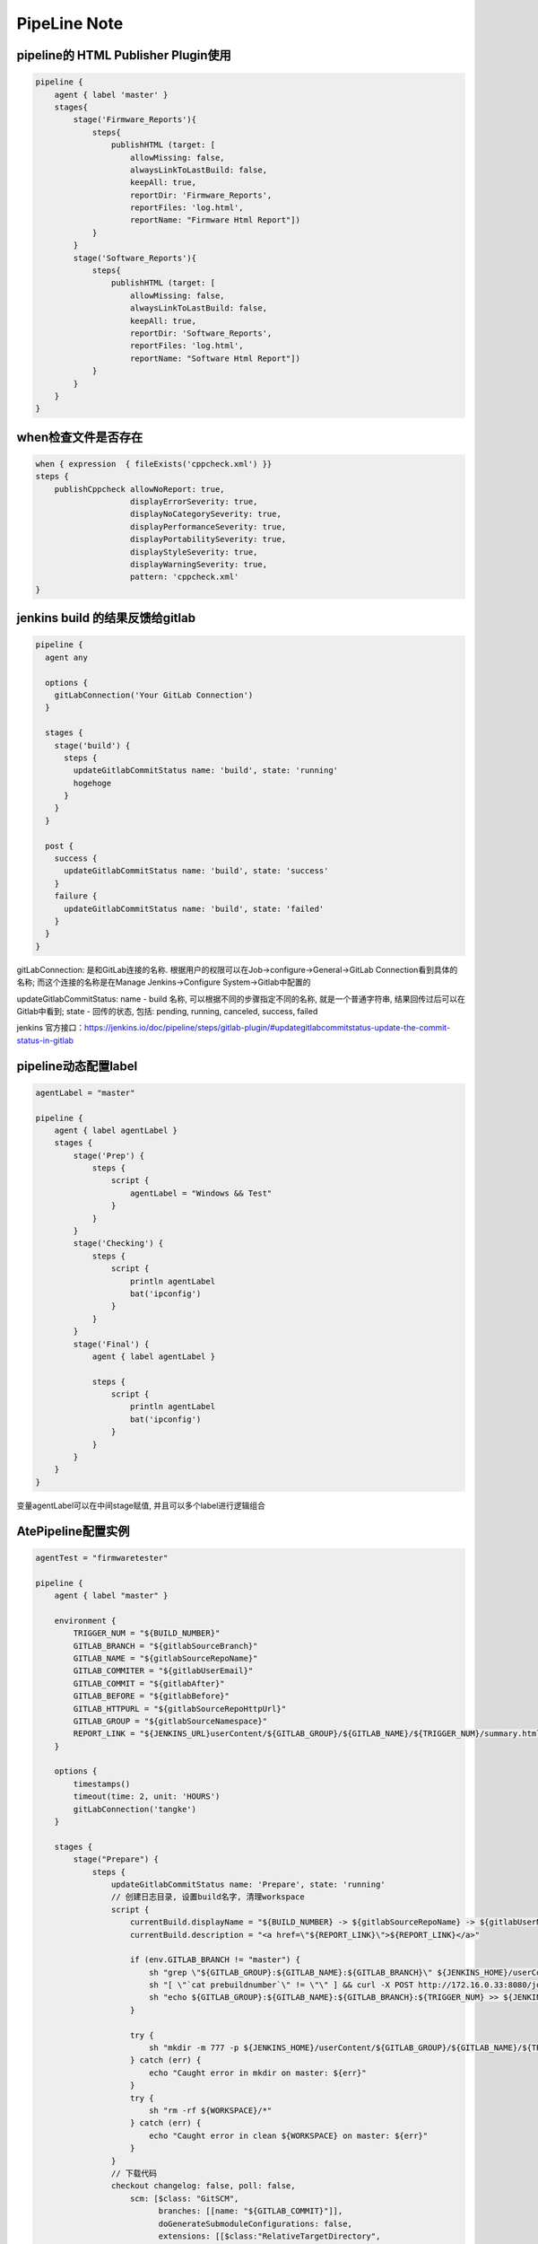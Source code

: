 PipeLine Note
================

pipeline的 HTML Publisher Plugin使用
-----------------------------------------

.. code::

    pipeline {
        agent { label 'master' }
        stages{
            stage('Firmware_Reports'){
                steps{
                    publishHTML (target: [
                        allowMissing: false,
                        alwaysLinkToLastBuild: false,
                        keepAll: true,
                        reportDir: 'Firmware_Reports',
                        reportFiles: 'log.html',
                        reportName: "Firmware Html Report"])
                }
            }
            stage('Software_Reports'){
                steps{
                    publishHTML (target: [
                        allowMissing: false,
                        alwaysLinkToLastBuild: false,
                        keepAll: true,
                        reportDir: 'Software_Reports',
                        reportFiles: 'log.html',
                        reportName: "Software Html Report"])
                }
            }
        }
    }

when检查文件是否存在
-------------------------------

.. code::

    when { expression  { fileExists('cppcheck.xml') }}
    steps {
        publishCppcheck allowNoReport: true, 
                        displayErrorSeverity: true, 
                        displayNoCategorySeverity: true, 
                        displayPerformanceSeverity: true, 
                        displayPortabilitySeverity: true, 
                        displayStyleSeverity: true, 
                        displayWarningSeverity: true, 
                        pattern: 'cppcheck.xml'
    }

jenkins build 的结果反馈给gitlab
--------------------------------------

.. code::

    pipeline {
      agent any
     
      options {
        gitLabConnection('Your GitLab Connection')
      }

      stages {
        stage('build') {
          steps {
            updateGitlabCommitStatus name: 'build', state: 'running'
            hogehoge
          }
        }
      }
     
      post {
        success {
          updateGitlabCommitStatus name: 'build', state: 'success'
        }
        failure {
          updateGitlabCommitStatus name: 'build', state: 'failed'
        }
      }
    }

gitLabConnection: 是和GitLab连接的名称. 根据用户的权限可以在Job->configure->General->GitLab Connection看到具体的名称; 
而这个连接的名称是在Manage Jenkins->Configure System->Gitlab中配置的

updateGitlabCommitStatus: name - build 名称, 可以根据不同的步骤指定不同的名称, 就是一个普通字符串, 结果回传过后可以在
Gitlab中看到; state - 回传的状态, 包括: pending, running, canceled, success, failed

jenkins 官方接口：https://jenkins.io/doc/pipeline/steps/gitlab-plugin/#updategitlabcommitstatus-update-the-commit-status-in-gitlab

pipeline动态配置label
-----------------------------

.. code::

    agentLabel = "master"

    pipeline {
        agent { label agentLabel }
        stages {   
            stage('Prep') {
                steps {
                    script {
                        agentLabel = "Windows && Test"
                    }
                }
            }
            stage('Checking') {
                steps {
                    script {
                        println agentLabel
                        bat('ipconfig')
                    }
                }
            }
            stage('Final') {
                agent { label agentLabel }

                steps {
                    script {
                        println agentLabel
                        bat('ipconfig')
                    }
                }
            }
        }
    }

变量agentLabel可以在中间stage赋值, 并且可以多个label进行逻辑组合





AtePipeline配置实例
---------------------------------

.. code::

    agentTest = "firmwaretester"

    pipeline {
        agent { label "master" }

        environment {
            TRIGGER_NUM = "${BUILD_NUMBER}"
            GITLAB_BRANCH = "${gitlabSourceBranch}"
            GITLAB_NAME = "${gitlabSourceRepoName}"
            GITLAB_COMMITER = "${gitlabUserEmail}"
            GITLAB_COMMIT = "${gitlabAfter}"
            GITLAB_BEFORE = "${gitlabBefore}"
            GITLAB_HTTPURL = "${gitlabSourceRepoHttpUrl}"
            GITLAB_GROUP = "${gitlabSourceNamespace}"
            REPORT_LINK = "${JENKINS_URL}userContent/${GITLAB_GROUP}/${GITLAB_NAME}/${TRIGGER_NUM}/summary.html"
        }

        options { 
            timestamps()
            timeout(time: 2, unit: 'HOURS')
            gitLabConnection('tangke')
        }

        stages {
            stage("Prepare") {
                steps {
                    updateGitlabCommitStatus name: 'Prepare', state: 'running'
                    // 创建日志目录, 设置build名字, 清理workspace
                    script {
                        currentBuild.displayName = "${BUILD_NUMBER} -> ${gitlabSourceRepoName} -> ${gitlabUserName}"
                        currentBuild.description = "<a href=\"${REPORT_LINK}\">${REPORT_LINK}</a>"
                        
                        if (env.GITLAB_BRANCH != "master") {
                            sh "grep \"${GITLAB_GROUP}:${GITLAB_NAME}:${GITLAB_BRANCH}\" ${JENKINS_HOME}/userContent/JobList.txt | awk -F':' '{print \$NF}' > prebuildnumber"
                            sh "[ \"`cat prebuildnumber`\" != \"\" ] && curl -X POST http://172.16.0.33:8080/job/${JOB_NAME}/`cat prebuildnumber`/stop --user junping.gou:@gjp1234 || exit 0"
                            sh "echo ${GITLAB_GROUP}:${GITLAB_NAME}:${GITLAB_BRANCH}:${TRIGGER_NUM} >> ${JENKINS_HOME}/userContent/JobList.txt"
                        }

                        try {
                            sh "mkdir -m 777 -p ${JENKINS_HOME}/userContent/${GITLAB_GROUP}/${GITLAB_NAME}/${TRIGGER_NUM}"
                        } catch (err) {
                            echo "Caught error in mkdir on master: ${err}"
                        }
                        try {
                            sh "rm -rf ${WORKSPACE}/*"
                        } catch (err) {
                            echo "Caught error in clean ${WORKSPACE} on master: ${err}"
                        }
                    }
                    // 下载代码
                    checkout changelog: false, poll: false, 
                        scm: [$class: "GitSCM", 
                              branches: [[name: "${GITLAB_COMMIT}"]], 
                              doGenerateSubmoduleConfigurations: false, 
                              extensions: [[$class:"RelativeTargetDirectory",
                                            relativeTargetDir:"${GITLAB_GROUP}/${GITLAB_NAME}"],
                                           [$class: "CleanCheckout"]], 
                              submoduleCfg: [], 
                              userRemoteConfigs: [[credentialsId: "123", 
                                                   url: "${GITLAB_HTTPURL}"]]]
                    // 解析提交日志, 得出编译和测试条件, 并生成邮件列表
                    script {
                        if (env.GITLAB_NAME == "sfp_plus_10g_epon_olt") {
                            agentTest = "firmwaretester"
                        }
                    
                        sh "python \"${GITLAB_GROUP}/${GITLAB_NAME}/02 ci/04 common/analysis_gitlog.py\""
                        Compile_Firmware = "No"
                        Compile_Software = "No"
                        Test_Firmware = "No"
                        Test_Software = "No"

                        if (fileExists("${GITLAB_GROUP}\\${GITLAB_NAME}\\02 ci\\02 firmware\\hlt\\robotRun.py")) {
                            Test_Firmware = "Yes"
                        }
                        if (fileExists("${GITLAB_GROUP}\\${GITLAB_NAME}\\02 ci\\03 software\\hlt\\robotRun.py")) {
                            Test_Software = "Yes"
                        }

                        compile_list = readFile('compile_list')
                        if (compile_list.contains('Compile_Firmware=Yes')) {
                            Compile_Firmware = "Yes"
                        }
                        if (compile_list.contains('Compile_Software=Yes')) {
                            Compile_Software = "Yes"
                        }

                        if (Compile_Firmware == "No") {
                            Test_Firmware = "No"
                        }
                        if (Compile_Software == "No") {
                            Test_Software = "No"
                        }

                        println("Compile_Firmware: ${Compile_Firmware}")
                        println("Compile_Software: ${Compile_Software}")
                        println("Test_Firmware: ${Test_Firmware}")
                        println("Test_Software: ${Test_Software}")
                        println("currentBuild.result: ${currentBuild.result}")
                    }
                    updateGitlabCommitStatus name: 'Prepare', state: 'success'
                }
            }
            
            stage("Compile") {
                parallel {
                    stage("Firmware Compile") {
                        when { equals expected: Compile_Firmware, actual: "Yes" }
                        stages {
                            stage('Firmware Compile') {
                                agent { label "firmware_compile" }
                                steps {
                                    updateGitlabCommitStatus name: "FirmwareCompile", state: 'running'
                                    // 下载代码
                                    checkout changelog: false, poll: false, 
                                        scm: [$class: "GitSCM", 
                                              branches: [[name: "${GITLAB_COMMIT}"]], 
                                              doGenerateSubmoduleConfigurations: false, 
                                              extensions: [[$class:"RelativeTargetDirectory",
                                                            relativeTargetDir:"${GITLAB_GROUP}/${GITLAB_NAME}"],
                                                           [$class: "CleanCheckout"]], 
                                              submoduleCfg: [], 
                                              userRemoteConfigs: [[credentialsId: "123", 
                                                                   url: "${GITLAB_HTTPURL}"]]]

                                    // 编译固件
                                    dir("${WORKSPACE}/${GITLAB_GROUP}/${GITLAB_NAME}") {
                                        script {
                                            try {
                                                bat("call \"02 ci\\04 common\\common_script.bat\" compile firmware")
                                            } catch (err) {
                                                echo "Caught error in firmware compile: ${err}"
                                                currentBuild.result = 'FAILURE'
                                                updateGitlabCommitStatus name: "FirmwareCompile", state: 'failed'
                                            } finally {
                                                bat("call \"02 ci\\04 common\\common_script.bat\" post compile firmware")
                                                println("currentBuild.result: ${currentBuild.result}")
                                            }

                                            if (fileExists('build.log')) {
                                                buildlog = readFile('build.log')
                                                if (buildlog.contains('--- Build failed ----')) {
                                                    Test_Firmware = "No"
                                                }
                                            }
                                        }
                                    }
                                    updateGitlabCommitStatus name: "FirmwareCompile", state: 'success'
                                }
                            }
                        }
                    }
                            
                    stage('Firmware Static') {
                        when { equals expected: Compile_Firmware, actual: "Yes" }
                        stages {
                            stage('Firmware Static') {
                                agent { label "static" }
                                steps {
                                    updateGitlabCommitStatus name: "FirmwareStatic", state: 'running'
                                    // 下载代码
                                    checkout changelog: false, poll: false, 
                                        scm: [$class: "GitSCM", 
                                              branches: [[name: "${GITLAB_COMMIT}"]], 
                                              doGenerateSubmoduleConfigurations: false, 
                                              extensions: [[$class:"RelativeTargetDirectory",
                                                            relativeTargetDir:"${GITLAB_GROUP}/${GITLAB_NAME}"],
                                                           [$class: "CleanCheckout"]], 
                                              submoduleCfg: [], 
                                              userRemoteConfigs: [[credentialsId: "123", 
                                                                   url: "${GITLAB_HTTPURL}"]]]

                                    // 静态解析固件代码
                                    dir("${WORKSPACE}/${GITLAB_GROUP}/${GITLAB_NAME}") {
                                        script {
                                            try {
                                                bat("call \"02 ci\\04 common\\common_script.bat\" static firmware")
                                            } catch (err) {
                                                echo "Caught error in firmware static: ${err}"
                                                currentBuild.result = 'FAILURE'
                                                Test_Firmware = "No"
                                                updateGitlabCommitStatus name: "FirmwareStatic", state: 'failed'
                                            } finally {
                                                bat("call \"02 ci\\04 common\\common_script.bat\" post static firmware")
                                            }
                                        }
                                    }
                                    //publishCppcheck allowNoReport: true, 
                                    //                displayErrorSeverity: true, 
                                    //                displayNoCategorySeverity: true, 
                                    //                displayPerformanceSeverity: true, 
                                    //                displayPortabilitySeverity: true, 
                                    //                displayStyleSeverity: true, 
                                    //                displayWarningSeverity: true, 
                                    //                pattern: 'cppcheck.xml'            
                                    updateGitlabCommitStatus name: "FirmwareStatic", state: 'success'
                                }
                            }
                        }
                    }

                    stage("Software Compile") {
                        when { equals expected: Compile_Software, actual: "Yes" }
                        stages {
                            stage('Software Compile') {
                                agent { label "software_compile" }
                                steps {
                                    updateGitlabCommitStatus name: 'SoftwareCompile', state: 'running'
                                    // 下载代码
                                    checkout changelog: false, poll: false, 
                                        scm: [$class: "GitSCM", 
                                              branches: [[name: "${GITLAB_COMMIT}"]], 
                                              doGenerateSubmoduleConfigurations: false, 
                                              extensions: [[$class:"RelativeTargetDirectory",
                                                            relativeTargetDir:"${GITLAB_GROUP}/${GITLAB_NAME}"],
                                                           [$class: "CleanCheckout"]], 
                                              submoduleCfg: [], 
                                              userRemoteConfigs: [[credentialsId: "123", 
                                                                   url: "${GITLAB_HTTPURL}"]]]
       
                                    // 编译软件
                                    dir("${WORKSPACE}/${GITLAB_GROUP}/${GITLAB_NAME}") {
                                        script {
                                            try {
                                                bat("call \"02 ci\\04 common\\common_script.bat\" compile software")
                                            } catch (err) {
                                                echo "Caught error in software compile: ${err}"
                                                currentBuild.result = 'FAILURE'
                                                Test_Firmware = "No"
                                                updateGitlabCommitStatus name: 'SoftwareCompile', state: 'failed'
                                            } finally {
                                                bat("call \"02 ci\\04 common\\common_script.bat\" post compile software")
                                            }
                                        }
                                    }
                                    updateGitlabCommitStatus name: 'SoftwareCompile', state: 'success'
                                }
                            }
                        }
                    }

                    stage('Software Static') {
                        when { equals expected: Compile_Software, actual: "Yes" }
                        stages {
                            stage('Software Static') {
                                agent { label "static" }
                                steps {
                                    updateGitlabCommitStatus name: 'SoftwareStatic', state: 'running'
                                    // 下载代码
                                    checkout changelog: false, poll: false, 
                                        scm: [$class: "GitSCM", 
                                              branches: [[name: "${GITLAB_COMMIT}"]], 
                                              doGenerateSubmoduleConfigurations: false, 
                                              extensions: [[$class:"RelativeTargetDirectory",
                                                            relativeTargetDir:"${GITLAB_GROUP}/${GITLAB_NAME}"],
                                                           [$class: "CleanCheckout"]], 
                                              submoduleCfg: [], 
                                              userRemoteConfigs: [[credentialsId: "123", 
                                                                   url: "${GITLAB_HTTPURL}"]]]

                                    // 静态解析软件代码
                                    dir("${WORKSPACE}/${GITLAB_GROUP}/${GITLAB_NAME}") {
                                        script {
                                            try {
                                                bat("call \"02 ci\\04 common\\common_script.bat\" static software")
                                            } catch (err) {
                                                echo "Caught error in software static: ${err}"
                                                currentBuild.result = 'FAILURE'
                                                Test_Firmware = "No"
                                                updateGitlabCommitStatus name: 'SoftwareStatic', state: 'failed'
                                            } finally {
                                                bat("call \"02 ci\\04 common\\common_script.bat\" post static software")
                                            }
                                        }
                                    }
                                    //publishCppcheck allowNoReport: true, 
                                    //                displayErrorSeverity: true, 
                                    //                displayNoCategorySeverity: true, 
                                    //                displayPerformanceSeverity: true, 
                                    //                displayPortabilitySeverity: true, 
                                    //                displayStyleSeverity: true, 
                                    //                displayWarningSeverity: true, 
                                    //                pattern: 'cppcheck.xml'     
                                    updateGitlabCommitStatus name: 'SoftwareStatic', state: 'success'
                                }
                            }
                        }
                    }
                }
            }
            
            stage("Test") {
                parallel {
                    stage("Firmware") {
                        when { equals expected: Test_Firmware, actual: "Yes" }
                        stages {
                            stage('PreTest') {
                                agent { label "master" }
                                steps {
                                    script {
                                        sh "echo \"${GITLAB_GROUP}:${GITLAB_NAME}\" >> ${JENKINS_HOME}/userContent/TestList.txt"
                                        sh "set +x;for i in `seq 1 180`; do if [ `grep \"${GITLAB_GROUP}:${GITLAB_NAME}\" ${JENKINS_HOME}/userContent/TestList.txt | wc -l` -ge 2 ]; then echo \"Wait for the last job to finish ...\";sleep 10; else break; fi;done"
                                    }
                                }
                            }

                            stage('Firmware Test') {
                                agent { label agentTest }
                                steps {
                                    updateGitlabCommitStatus name: 'FirmwareTest', state: 'running'
                                    // 下载代码
                                    checkout changelog: false, poll: false, 
                                        scm: [$class: "GitSCM", 
                                              branches: [[name: "${GITLAB_COMMIT}"]], 
                                              doGenerateSubmoduleConfigurations: false, 
                                              extensions: [[$class:"RelativeTargetDirectory",
                                                            relativeTargetDir:"${GITLAB_GROUP}/${GITLAB_NAME}"],
                                                           [$class: "CleanCheckout"]], 
                                              submoduleCfg: [], 
                                              userRemoteConfigs: [[credentialsId: "123", 
                                                                   url: "${GITLAB_HTTPURL}"]]]

                                    // 固件测试
                                    dir("${WORKSPACE}/${GITLAB_GROUP}/${GITLAB_NAME}") {
                                        script {
                                            try {
                                                bat("call \"02 ci\\04 common\\common_script.bat\" test firmware")
                                            } catch (err) {
                                                echo "Caught error in firmware test: ${err}"
                                                currentBuild.result = 'FAILURE'
                                                updateGitlabCommitStatus name: 'FirmwareTest', state: 'failed'
                                            } finally {
                                                bat("call \"02 ci\\04 common\\common_script.bat\" post test firmware")
                                            }
                                            if (fileExists("02 ci/02 firmware/hlt/Reports")) {
                                                step([
                                                    $class               : "RobotPublisher",
                                                    outputPath           : "02 ci/02 firmware/hlt/Reports",
                                                    outputFileName       : "*/output.xml",
                                                    reportFileName       : "report.html",
                                                    logFileName          : "log.html",
                                                    disableArchiveOutput : false,
                                                    passThreshold        : 100,
                                                    unstableThreshold    : 95.0,
                                                    otherFiles           : "*.txt",
                                                ])
                                            }
                                        }
                                    }
                                    updateGitlabCommitStatus name: 'FirmwareTest', state: 'success'
                                }
                            }
                        }
                    }
                    stage("Software") {
                        when { equals expected: Test_Software, actual: "Yes" }
                        stages {
                            stage('Software Test') {
                                agent { label "software_test" }
                                steps {
                                    updateGitlabCommitStatus name: 'SoftwareTest', state: 'running'
                                    // 下载代码
                                    checkout changelog: false, poll: false, 
                                        scm: [$class: "GitSCM", 
                                              branches: [[name: "${GITLAB_COMMIT}"]], 
                                              doGenerateSubmoduleConfigurations: false, 
                                              extensions: [[$class:"RelativeTargetDirectory",
                                                            relativeTargetDir:"${GITLAB_GROUP}/${GITLAB_NAME}"],
                                                           [$class: "CleanCheckout"]], 
                                              submoduleCfg: [], 
                                              userRemoteConfigs: [[credentialsId: "123", 
                                                                   url: "${GITLAB_HTTPURL}"]]]
                            
                                    // 软件测试
                                    dir("${WORKSPACE}/${GITLAB_GROUP}/${GITLAB_NAME}") {
                                        script {
                                            try {
                                                bat("call \"02 ci\\04 common\\common_script.bat\" test software")
                                            } catch (err) {
                                                echo "Caught error in software test: ${err}"
                                                currentBuild.result = 'FAILURE'
                                                updateGitlabCommitStatus name: 'SoftwareTest', state: 'failed'
                                            } finally {
                                                bat("call \"02 ci\\04 common\\common_script.bat\" post test software")
                                            }
                                            if (fileExists("02 ci/02 firmware/hlt/Reports")) {
                                                step(
                                                    [$class              : "RobotPublisher",
                                                    outputPath           : "02 ci/03 software/hlt/Reports",
                                                    outputFileName       : "*/output.xml",
                                                    reportFileName       : "report.html",
                                                    logFileName          : "log.html",
                                                    disableArchiveOutput : false,
                                                    passThreshold        : 100,
                                                    unstableThreshold    : 95.0,
                                                    otherFiles           : "*.txt",]
                                                )
                                            }
                                        }
                                    }
                                    updateGitlabCommitStatus name: 'SoftwareTest', state: 'success'
                                }
                            }
                        }
                    }
                }
            }

            stage("Collection Reports") {
                steps {
                    updateGitlabCommitStatus name: 'CollectionReports', state: 'success'
                    dir("${WORKSPACE}/${GITLAB_GROUP}/${GITLAB_NAME}") {
                        sh "\"02 ci/04 common/control.sh\""
                        script {
                            if (fileExists("02 ci/04 common/release_firmware.py")) {
                                sh "python \"02 ci/04 common/release_firmware.py\""
                            }
                        }
                    }
                }
            }
        }
        post {
            success {
                updateGitlabCommitStatus name: 'BuldComplete', state: 'success'
                emailext subject:"${GITLAB_NAME}, -Build #${TRIGGER_NUM} ${currentBuild.result}, ${gitlabUserName} | ${GITLAB_BRANCH}",
                         mimeType:'text/html',
                         body: '${FILE, path="summary.html"}', 
                         to: '${FILE,path="mail_list"} ${DEFAULT_RECIPIENTS}'
            }
            unstable {
                updateGitlabCommitStatus name: 'BuldComplete', state: 'failed'
                emailext subject:"${GITLAB_NAME}, -Build #${TRIGGER_NUM} ${currentBuild.result}, ${gitlabUserName} | ${GITLAB_BRANCH}",
                         mimeType:'text/html',
                         body: '${FILE, path="summary.html"}', 
                         to: '${FILE,path="mail_list"} ${DEFAULT_RECIPIENTS}'
            }
            failure {
                updateGitlabCommitStatus name: 'BuldComplete', state: 'failed'
                emailext subject:"${GITLAB_NAME}, -Build #${TRIGGER_NUM} ${currentBuild.result}, ${gitlabUserName} | ${GITLAB_BRANCH}",
                         mimeType:'text/html',
                         body: '${FILE, path="summary.html"}', 
                         to: '${FILE,path="mail_list"} ${DEFAULT_RECIPIENTS}'
            }
            always {
                sh "sed -i \"/${GITLAB_GROUP}:${GITLAB_NAME}:${GITLAB_BRANCH}/d\" ${JENKINS_HOME}/userContent/JobList.txt"
                sh "sed -i \"/^ *\$/d\" ${JENKINS_HOME}/userContent/JobList.txt"
                sh "sed -i \"/^${GITLAB_GROUP}:${GITLAB_NAME}\$/d\" ${JENKINS_HOME}/userContent/TestList.txt"
                sh "sed -i \"/^ *\$/d\" ${JENKINS_HOME}/userContent/TestList.txt"
            }
        }
    }

SoftwareMiddleware配置实例
---------------------------------

.. code::

    pipeline {
        agent { label "master" }

        environment {
            TRIGGER_NUM = "${BUILD_NUMBER}"
            GITLAB_BRANCH = "${gitlabSourceBranch}"
            GITLAB_NAME = "${gitlabSourceRepoName}"
            GITLAB_COMMITER = "${gitlabUserEmail}"
            GITLAB_COMMIT = "${gitlabAfter}"
            GITLAB_BEFORE = "${gitlabBefore}"
            GITLAB_HTTPURL = "${gitlabSourceRepoHttpUrl}"
            GITLAB_GROUP = "${gitlabSourceNamespace}"
            REPORT_LINK = "${JENKINS_URL}userContent/${GITLAB_GROUP}/${GITLAB_NAME}/${TRIGGER_NUM}/summary.html"
        }

        options { 
            timestamps()
            timeout(time: 2, unit: 'HOURS')
            gitLabConnection('tangke')
        }

        stages {
            stage("Prepare") {
                steps {
                    updateGitlabCommitStatus name: 'build', state: 'running'
                    // 创建日志目录, 设置build名字, 清理workspace
                    script {
                        currentBuild.description = "<a href=\"${REPORT_LINK}\">${REPORT_LINK}</a>"
                        currentBuild.displayName = "${BUILD_NUMBER} -> ${gitlabSourceRepoName} -> ${gitlabUserName}"
                        try {
                            sh "mkdir -m 777 -p ${JENKINS_HOME}/userContent/${GITLAB_GROUP}/${GITLAB_NAME}/${TRIGGER_NUM}"
                            sh "mkdir -m 777 -p ${JENKINS_HOME}/userContent/${GITLAB_GROUP}/${GITLAB_NAME}/${TRIGGER_NUM}/Download"
                        } catch (err) {
                            echo "Caught error in mkdir on master: ${err}"
                        }
                        try {
                            sh "rm -rf ${WORKSPACE}/mail_list"
                            sh "rm -rf ${WORKSPACE}/build_list"
                            sh "rm -rf ${WORKSPACE}/summary.html"
                        } catch (err) {
                            echo "Caught error in clean ${WORKSPACE} on master: ${err}"
                        }
                    }

                    // 下载代码
                    checkout changelog: false, poll: false, 
                        scm: [$class: "GitSCM", 
                              branches: [[name: "${GITLAB_COMMIT}"]], 
                              doGenerateSubmoduleConfigurations: false, 
                              extensions: [[$class:"RelativeTargetDirectory",
                                            relativeTargetDir:"${GITLAB_GROUP}/${GITLAB_NAME}"],
                                           [$class: "CleanCheckout"],
                                           [$class: 'CleanBeforeCheckout'],], 
                              submoduleCfg: [], 
                              userRemoteConfigs: [[credentialsId: "123", 
                                                   url: "${GITLAB_HTTPURL}"]]]

                    script {
                        sh "python \"${GITLAB_GROUP}/${GITLAB_NAME}/02 ci/04 common/analysis_gitlog.py\""
                        Compile = "No"
                        Test = "No"

                        build_list = readFile('build_list')
                        if (build_list.contains('Compile=Yes')) {
                            Compile = "Yes"
                        }
                        if (build_list.contains('Test=Yes')) {
                            Test = "Yes"
                        }

                        println("Compile: ${Compile}")
                        println("Test: ${Test}")
                    }
                }
            }

            stage("Compile") {
                when { equals expected: Compile, actual: "Yes" }
                stages {
                    stage('Compile') {
                        agent { label "software_compile" }
                        steps {
                            // 下载代码
                            checkout changelog: false, poll: false, 
                                scm: [$class: "GitSCM", 
                                      branches: [[name: "${GITLAB_COMMIT}"]], 
                                      doGenerateSubmoduleConfigurations: false, 
                                      extensions: [[$class:"RelativeTargetDirectory",
                                                    relativeTargetDir:"${GITLAB_GROUP}/${GITLAB_NAME}"],
                                                   [$class: "CleanCheckout"],
                                                   [$class: 'CleanBeforeCheckout'],], 
                                      submoduleCfg: [], 
                                      userRemoteConfigs: [[credentialsId: "123", 
                                                           url: "${GITLAB_HTTPURL}"]]]

                            // 编译软件
                            dir("${WORKSPACE}/${GITLAB_GROUP}/${GITLAB_NAME}") {
                                script {
                                    try {
                                        bat("python \"02 ci\\03 software\\complie\\software_compile.py\"")
                                    } catch (err) {
                                        echo "Caught error in software compile: ${err}"
                                        currentBuild.result = 'FAILURE'
                                    }
                                    try {
                                        bat('start /wait cmd /c "python \"02 ci\\04 common\\file_transfer.py\" upload build"')
                                    } catch (err) {
                                        echo "Caught error in upload compile: ${err}"
                                    }
                                }
                            }
                            
                            // CppCheck
                            dir("${WORKSPACE}/${GITLAB_GROUP}/${GITLAB_NAME}") {
                                script {
                                    try {
                                        bat("call \"02 ci\\03 software\\lint\\sw-cppcheck.bat\"")
                                    } catch (err) {
                                        echo "Caught error in software cppcheck: ${err}"
                                        currentBuild.result = 'FAILURE'
                                    }
                                    try {
                                        bat('start /wait cmd /c "python \"02 ci\\04 common\\file_transfer.py\" upload cppcheck"')
                                    } catch (err) {
                                        echo "Caught error in upload cppcheck: ${err}"
                                    }
                                }
                            }
                        }
                    }
                }
            }
            
            stage("Test") {
                when { equals expected: Test, actual: "Yes" }
                stages {
                    stage('Test') {
                        agent { label "firmware_test" }
                        steps {
                            // 下载代码
                            checkout changelog: false, poll: false, 
                                scm: [$class: "GitSCM", 
                                      branches: [[name: "${GITLAB_COMMIT}"]], 
                                      doGenerateSubmoduleConfigurations: false, 
                                      extensions: [[$class:"RelativeTargetDirectory",
                                                    relativeTargetDir:"${GITLAB_GROUP}/${GITLAB_NAME}"],
                                                   [$class: "CleanCheckout"],
                                                   [$class: 'CleanBeforeCheckout'],], 
                                      submoduleCfg: [], 
                                      userRemoteConfigs: [[credentialsId: "123", 
                                                           url: "${GITLAB_HTTPURL}"]]]

                            checkout changelog: false, poll: false, 
                                scm: [$class: "GitSCM",
                                      branches: [[name: '*/master']], 
                                      doGenerateSubmoduleConfigurations: false, 
                                      extensions: [[$class: 'CleanCheckout'], 
                                                   [$class: 'CleanBeforeCheckout'], 
                                                   [$class: 'RelativeTargetDirectory', 
                                                   relativeTargetDir: 'new_project/xfp_10g_epon_olt']], 
                                      submoduleCfg: [], 
                                      userRemoteConfigs: [[credentialsId: '123', url: 'http://172.16.0.31/new_project/xfp_10g_epon_olt.git']]]

                            // 固件测试
                            dir("${WORKSPACE}/new_project/xfp_10g_epon_olt/02 ci/02 firmware/hlt") {
                                script {
                                    try {
                                        //bat("echo RxPower_XGPON_Adjust_Test >> parameter.cfg")
                                        bat("start /wait cmd /c \"python \"${WORKSPACE}\\${GITLAB_GROUP}\\${GITLAB_NAME}\\02 ci\\04 common\\file_transfer.py\" download build\"")
                                    } catch (err) {
                                        echo "Caught error in download build: ${err}"
                                    }
                                    
                                    try {
                                        bat("python robotRun.py ZTE")
                                    } catch (err) {
                                        echo "Caught error in firmware test: ${err}"
                                        currentBuild.result = 'FAILURE'
                                    }
                                    
                                    try {
                                        bat("start /wait cmd /c \"python \"${WORKSPACE}\\${GITLAB_GROUP}\\${GITLAB_NAME}\\02 ci\\04 common\\file_transfer.py\" upload test\"")
                                    } catch (err) {
                                        echo "Caught error in upload test: ${err}"
                                    }
                                    
                                    if (fileExists("Reports")) {
                                        step([
                                            $class               : "RobotPublisher",
                                            outputPath           : "Reports",
                                            outputFileName       : "*/output.xml",
                                            reportFileName       : "report.html",
                                            logFileName          : "log.html",
                                            disableArchiveOutput : false,
                                            passThreshold        : 100,
                                            unstableThreshold    : 95.0,
                                            otherFiles           : "*.txt",
                                        ])
                                    }
                                }
                            }
                        }
                    }
                }
            }
            
            // 生成报告
            stage("Reports") {
                steps {
                    dir("${WORKSPACE}/${GITLAB_GROUP}/${GITLAB_NAME}") {
                        sh "cp -f ${WORKSPACE}/git_log.html ${JENKINS_HOME}/userContent/${GITLAB_GROUP}/${GITLAB_NAME}/${TRIGGER_NUM}/Download/"
                        sh "python \"02 ci/04 common/gen_reports.py\""
                        sh "cp -f ${WORKSPACE}/summary.html ${JENKINS_HOME}/userContent/${GITLAB_GROUP}/${GITLAB_NAME}/${TRIGGER_NUM}/"
                        sh "cp -f ${WORKSPACE}/build_list ${JENKINS_HOME}/userContent/${GITLAB_GROUP}/${GITLAB_NAME}/${TRIGGER_NUM}/"
                        sh "cp -f ${WORKSPACE}/build_list ${JENKINS_HOME}/userContent/${GITLAB_GROUP}/${GITLAB_NAME}/${TRIGGER_NUM}/"
                    }
                }
            }
        }
        
        post {
            success {
                updateGitlabCommitStatus name: 'build', state: 'success'
                emailext subject:"${GITLAB_NAME}, -Build #${TRIGGER_NUM} ${currentBuild.result}, commiter:${GITLAB_COMMITER}",
                         mimeType:'text/html',
                         body: '${FILE, path="summary.html"}', 
                         to: '${FILE,path="mail_list"} ${DEFAULT_RECIPIENTS}'
            }
            unstable {
                updateGitlabCommitStatus name: 'build', state: 'failed'
                emailext subject:"${GITLAB_NAME}, -Build #${TRIGGER_NUM} ${currentBuild.result}, commiter:${GITLAB_COMMITER}",
                         mimeType:'text/html',
                         body: '${FILE, path="summary.html"}', 
                         to: '${FILE,path="mail_list"} ${DEFAULT_RECIPIENTS}'
            }
            failure {
                updateGitlabCommitStatus name: 'build', state: 'failed'
                emailext subject:"${GITLAB_NAME}, -Build #${TRIGGER_NUM} ${currentBuild.result}, commiter:${GITLAB_COMMITER}",
                         mimeType:'text/html',
                         body: '${FILE, path="summary.html"}', 
                         to: '${FILE,path="mail_list"} ${DEFAULT_RECIPIENTS}'
            }
        }
    }

在PipeLine中使用groovy语法，判断文件存在时执行某些操作
--------------------------------------------------------------

..code::

    stage("Reports") {
        steps {
            dir("${WORKSPACE}/${GITLAB_GROUP}/${GITLAB_NAME}") {
                script {
                    if (fileExists("02 ci/04 common/collection_log.sh")) {
                        sh '"02 ci/04 common/collection_log.sh"'
                    } else {
                        sh "cp -f ${WORKSPACE}/git_log.html ${JENKINS_HOME}/userContent/${GITLAB_GROUP}/${GITLAB_NAME}/${TRIGGER_NUM}/Download/"
                        sh "python \"02 ci/04 common/gen_reports.py\""
                        sh "cp -f ${WORKSPACE}/summary.html ${JENKINS_HOME}/userContent/${GITLAB_GROUP}/${GITLAB_NAME}/${TRIGGER_NUM}/"
                        sh "cp -f ${WORKSPACE}/build_list ${JENKINS_HOME}/userContent/${GITLAB_GROUP}/${GITLAB_NAME}/${TRIGGER_NUM}/"
                        sh "cp -f ${WORKSPACE}/build_list ${JENKINS_HOME}/userContent/${GITLAB_GROUP}/${GITLAB_NAME}/${TRIGGER_NUM}/"
                    }
                }
            }
        }
    }

